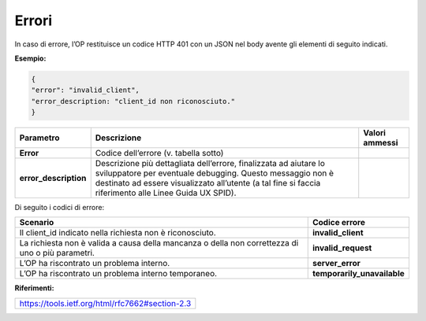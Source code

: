 .. _errori-2:

Errori
======

In caso di errore, l’OP restituisce un codice HTTP 401 con un JSON nel
body avente gli elementi di seguito indicati.

**Esempio:**

.. code-block:: json

 {                                                                                                   
 "error": "invalid_client",                                                                           
 "error_description: "client_id non riconosciuto."
 }                                                 


+-----------------------+-----------------------+-----------------------+
| **Parametro**         | **Descrizione**       | **Valori ammessi**    |
+-----------------------+-----------------------+-----------------------+
| **Error**             | Codice dell’errore    |                       |
|                       | (v. tabella sotto)    |                       |
+-----------------------+-----------------------+-----------------------+
| **error_description** | Descrizione più       |                       |
|                       | dettagliata           |                       |
|                       | dell’errore,          |                       |
|                       | finalizzata ad        |                       |
|                       | aiutare lo            |                       |
|                       | sviluppatore per      |                       |
|                       | eventuale debugging.  |                       |
|                       | Questo messaggio non  |                       |
|                       | è destinato ad essere |                       |
|                       | visualizzato          |                       |
|                       | all’utente (a tal     |                       |
|                       | fine si faccia        |                       |
|                       | riferimento alle      |                       |
|                       | Linee Guida UX SPID). |                       |
+-----------------------+-----------------------+-----------------------+

Di seguito i codici di errore:

+-----------------------------------+-----------------------------------+
| **Scenario**                      | **Codice errore**                 |
+-----------------------------------+-----------------------------------+
| Il client_id indicato nella       | **invalid_client**                |
| richiesta non è riconosciuto.     |                                   |
+-----------------------------------+-----------------------------------+
| La richiesta non è valida a causa | **invalid_request**               |
| della mancanza o della non        |                                   |
| correttezza di uno o più          |                                   |
| parametri.                        |                                   |
+-----------------------------------+-----------------------------------+
| L’OP ha riscontrato un problema   | **server_error**                  |
| interno.                          |                                   |
+-----------------------------------+-----------------------------------+
| L’OP ha riscontrato un problema   | **temporarily_unavailable**       |
| interno temporaneo.               |                                   |
+-----------------------------------+-----------------------------------+

**Riferimenti:**

+-------------------------------------------------+
| https://tools.ietf.org/html/rfc7662#section-2.3 |
+-------------------------------------------------+
